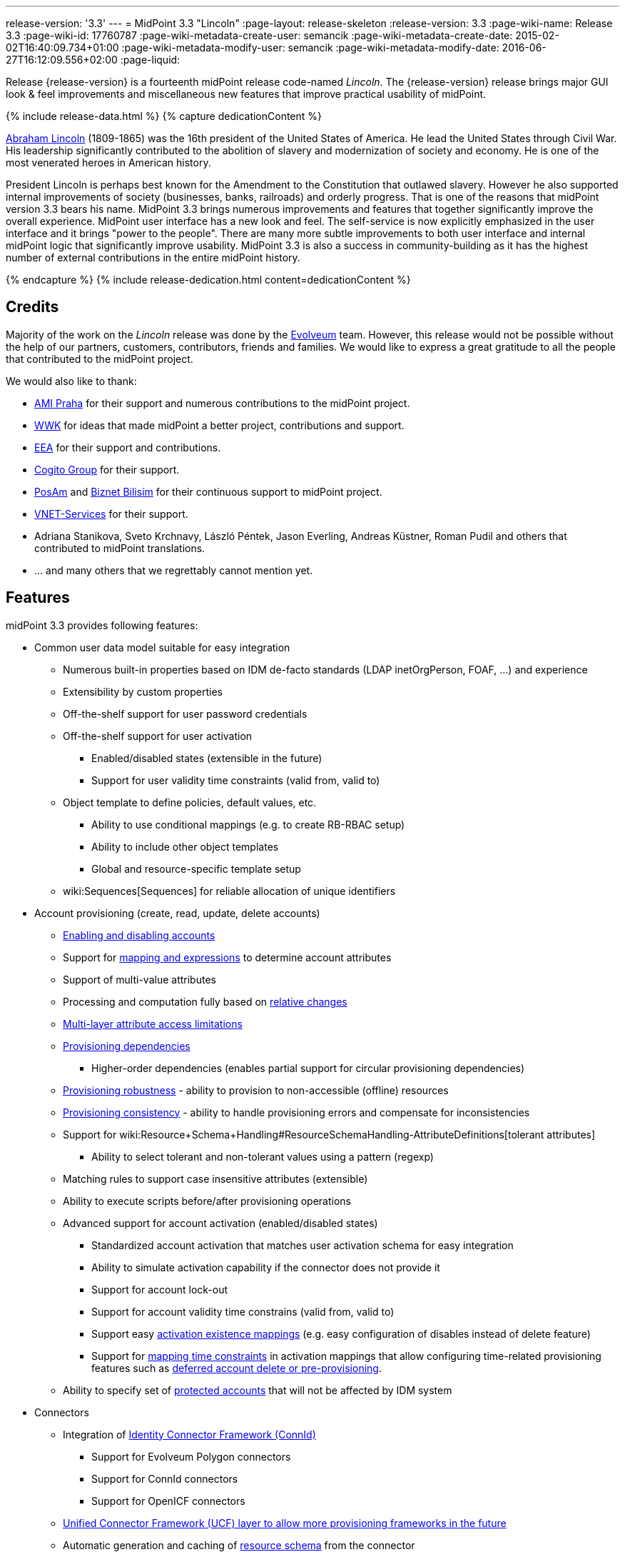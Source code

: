 ---
release-version: '3.3'
---
= MidPoint 3.3 "Lincoln"
:page-layout: release-skeleton
:release-version: 3.3
:page-wiki-name: Release 3.3
:page-wiki-id: 17760787
:page-wiki-metadata-create-user: semancik
:page-wiki-metadata-create-date: 2015-02-02T16:40:09.734+01:00
:page-wiki-metadata-modify-user: semancik
:page-wiki-metadata-modify-date: 2016-06-27T16:12:09.556+02:00
:page-liquid:

Release {release-version} is a fourteenth midPoint release code-named _Lincoln_.
The {release-version} release brings major GUI look & feel improvements and miscellaneous new features that improve practical usability of midPoint.

++++
{% include release-data.html %}
++++

++++
{% capture dedicationContent %}
<p>
    <a href="https://en.wikipedia.org/wiki/Abraham_Lincoln">Abraham Lincoln</a> (1809-1865) was the 16th president of the United States of America.
    He lead the United States through Civil War.
    His leadership significantly contributed to the abolition of slavery and modernization of society and economy.
    He is one of the most venerated heroes in American history.
</p>
<p>
    President Lincoln is perhaps best known for the Amendment to the Constitution that outlawed slavery.
    However he also supported internal improvements of society (businesses, banks, railroads) and orderly progress.
    That is one of the reasons that midPoint version 3.3 bears his name.
    MidPoint 3.3 brings numerous improvements and features that together significantly improve the overall experience.
    MidPoint user interface has a new look and feel.
    The self-service is now explicitly emphasized in the user interface and it brings "power to the people".
    There are many more subtle improvements to both user interface and internal midPoint logic that significantly improve usability.
    MidPoint 3.3 is also a success in community-building as it has the highest number of external contributions in the entire midPoint history.
</p>
{% endcapture %}
{% include release-dedication.html content=dedicationContent %}
++++

== Credits

Majority of the work on the _Lincoln_ release was done by the link:http://www.evolveum.com/[Evolveum] team.
However, this release would not be possible without the help of our partners, customers, contributors, friends and families.
We would like to express a great gratitude to all the people that contributed to the midPoint project.

We would also like to thank:

* link:http://www.ami.cz/en/[AMI Praha] for their support and numerous contributions to the midPoint project.

* link:https://www.wwk.de/[WWK] for ideas that made midPoint a better project, contributions and support.

* link:http://www.eea.sk/[EEA] for their support and contributions.

* link:https://cogitogroup.com.au/[Cogito Group] for their support.

* link:http://www.posam.sk/[PosAm] and link:http://www.biznet.com.tr/[Biznet Bilisim] for their continuous support to midPoint project.

* link:http://vnet-services.com[VNET-Services] for their support.

* Adriana Stanikova, Sveto Krchnavy, László Péntek, Jason Everling, Andreas Küstner, Roman Pudil  and others that contributed to midPoint translations.

* ... and many others that we regrettably cannot mention yet.


== Features

midPoint 3.3 provides following features:

* Common user data model suitable for easy integration

** Numerous built-in properties based on IDM de-facto standards (LDAP inetOrgPerson, FOAF, ...) and experience

** Extensibility by custom properties

** Off-the-shelf support for user password credentials

** Off-the-shelf support for user activation

*** Enabled/disabled states (extensible in the future)

*** Support for user validity time constraints (valid from, valid to)

** Object template to define policies, default values, etc.

*** Ability to use conditional mappings (e.g. to create RB-RBAC setup)

*** Ability to include other object templates

*** Global and resource-specific template setup

** wiki:Sequences[Sequences] for reliable allocation of unique identifiers


* Account provisioning (create, read, update, delete accounts)

** xref:/midpoint/reference/synchronization/examples/[Enabling and disabling accounts]

** Support for xref:/midpoint/reference/expressions/introduction/[mapping and expressions] to determine account attributes

** Support of multi-value attributes

** Processing and computation fully based on xref:/midpoint/reference/concepts/relativity/[relative changes]

** xref:/midpoint/reference/resources/resource-configuration/schema-handling/[Multi-layer attribute access limitations]

** xref:/midpoint/reference/resources/provisioning-dependencies/[Provisioning dependencies]

*** Higher-order dependencies (enables partial support for circular provisioning dependencies)

** xref:/midpoint/reference/synchronization/consistency/[Provisioning robustness] - ability to provision to non-accessible (offline) resources

** xref:/midpoint/reference/synchronization/consistency/[Provisioning consistency] - ability to handle provisioning errors and compensate for inconsistencies

** Support for wiki:Resource+Schema+Handling#ResourceSchemaHandling-AttributeDefinitions[tolerant attributes]

*** Ability to select tolerant and non-tolerant values using a pattern (regexp)

** Matching rules to support case insensitive attributes (extensible)

** Ability to execute scripts before/after provisioning operations

** Advanced support for account activation (enabled/disabled states)

*** Standardized account activation that matches user activation schema for easy integration

*** Ability to simulate activation capability if the connector does not provide it

*** Support for account lock-out

*** Support for account validity time constrains (valid from, valid to)

*** Support easy xref:/midpoint/reference/resources/resource-configuration/schema-handling/activation/[activation existence mappings] (e.g. easy configuration of disables instead of delete feature)

*** Support for xref:/midpoint/reference/expressions/mappings/[mapping time constraints] in activation mappings that allow configuring time-related provisioning features such as xref:/midpoint/reference/resources/resource-configuration/schema-handling/activation/[deferred account delete or pre-provisioning].

** Ability to specify set of xref:/midpoint/reference/resources/resource-configuration/protected-accounts/[protected accounts] that will not be affected by IDM system


* Connectors

** Integration of xref:/connectors/connectors/[Identity Connector Framework (ConnId)]

*** Support for Evolveum Polygon connectors

*** Support for ConnId connectors

*** Support for OpenICF connectors

** xref:/midpoint/architecture/archive/subsystems/provisioning/ucf/[Unified Connector Framework (UCF) layer to allow more provisioning frameworks in the future]

** Automatic generation and caching of xref:/midpoint/reference/resources/resource-schema/[resource schema] from the connector

** xref:/midpoint/architecture/archive/data-model/midpoint-common-schema/connectortype/[Local connector discovery]

** Support for connector hosts and remote xref:/midpoint/architecture/archive/data-model/midpoint-common-schema/connectortype/[connectors], xref:/connectors/connectors/[identity connector] and xref:/midpoint/architecture/archive/data-model/midpoint-common-schema/connectorhosttype/[connectors host type]

** Remote connector discovery


* Web-based administration xref:/midpoint/architecture/archive/subsystems/gui/[GUI]

** Self-service

** Ability to execute identity management operations on users and accounts

** User-centric views

** Account-centric views (browse and search accounts directly)

** Resource wizard

** Layout automatically adapts to screen size (e.g. for mobile devices)

** Easily customizable look  feel

** Built-in XML editor for identity and configuration objects


* xref:/midpoint/architecture/archive/subsystems/repo/identity-repository-interface/[Flexible identity repository implementations] and xref:/midpoint/reference/repository/sql-repository-implementation/[SQL repository implementation]

** xref:/midpoint/reference/repository/sql-repository-implementation/[Identity repository based on relational databases]

** wiki:Administration+Interface#AdministrationInterface-Keepingmetadataforallobjects%28Creation,modification,approvals%29[Keeping metadata for all objects] (creation, modification, approvals)

** xref:/midpoint/reference/deployment/removing-obsolete-information/[Automatic repository cleanup] to keep the data store size sustainable


* Synchronization

** xref:/midpoint/reference/synchronization/introduction/[Live synchronization]

** xref:/midpoint/reference/concepts/relativity/[Reconciliation]

*** Ability to execute scripts before/after reconciliation

** Correlation and confirmation expressions

*** Conditional correlation expressions

** Concept of _channel_ that can be used to adjust synchronization behaviour in some situations

** wiki:Generic+Synchronization[Generic Synchronization] allows synchronization of roles to groups to organizational units to ... anything


* Advanced RBAC support and flexible account assignments

** xref:/midpoint/reference/expressions/expressions/[Expressions in the roles]

** Hierarchical roles

** Conditional roles and assignments/inducements

** Parametric roles (including ability to assign the same role several times with different parameters)

** Temporal constraints (validity dates: valid from, valid to)

** Higher-order inducements


* wiki:Entitlements[Entitlements] and entitlement associations


* Advanced internal security mechanisms

** Fine-grained authorization model

** Delegated administration


* Several xref:/midpoint/reference/synchronization/projection-policy/[assignment enforcement modes]

** Ability to specify global or resource-specific enforcement mode

** Ability to legalize assignment that violates the enforcement mode


* xref:/midpoint/reference/expressions/expressions/[Customization expressions]

** xref:/midpoint/reference/expressions/expressions/script/groovy/[Groovy]

** Python

** xref:/midpoint/reference/expressions/expressions/script/javascript/[JavaScript (ECMAScript)]

** xref:/midpoint/reference/expressions/expressions/script/xpath/[XPath version 2] (deprecated)

** Built-in libraries with a convenient set of functions


* xref:/midpoint/reference/concepts/polystring/[PolyString] support allows automatic conversion of strings in national alphabets


* Mechanism to iteratively determine unique usernames and other identifiers


* Extensibility

** xref:/midpoint/reference/schema/custom-schema-extension/[Custom schema extensibility]

** xref:/midpoint/reference/concepts/clockwork/scripting-hooks/[Scripting Hooks]


* Reporting based on Jasper Reports


* Comprehensive logging designed to aid troubleshooting


* xref:/midpoint/reference/tasks/task-manager/[Multi-node task manager component with HA support]


* Rule-based RBAC (RB-RBAC) ability by using conditional mappings in xref:/midpoint/reference/expressions/object-template/[user template]


* xref:/midpoint/reference/security/audit/[Auditing]

** Auditing to xref:/midpoint/reference/security/audit/configuration/[file (logging)]

** Auditing to xref:/midpoint/reference/security/audit/configuration/[SQL table]


* xref:/midpoint/reference/security/credentials/password-policy/[Password policies]

* Partial multi-tenancy support

* Lightweight deployment structure

* Support for Apache Tomcat web container

* Import from file and resource

** xref:/midpoint/reference/schema/object-references/[Object schema validation during import] (can be switched off)

** xref:/midpoint/reference/schema/object-references/[Smart references between objects based on search filters]


* Self-healing xref:/midpoint/reference/synchronization/consistency/[consistency mechanism]

* xref:/midpoint/reference/resources/resource-configuration/protected-accounts/[Protected accounts] (accounts that will not be affected by midPoint)

* xref:/midpoint/reference/roles-policies/segregation-of-duties/[Segregation of Duties] (SoD)

** xref:/midpoint/reference/roles-policies/segregation-of-duties/[Role exclusions]


* Export objects to XML

* Enterprise class scalability (hundreds of thousands of users)

* API accessible using a web service, REST and local JAVA calls

* xref:/midpoint/reference/cases/workflow-3/[Workflow support] (based on link:http://www.activiti.org/[Activiti] engine)

* xref:/midpoint/reference/misc/notifications/[Notifications]

* Documentation

** wiki:Documentation[Administration documentation publicly available in the wiki]

** xref:/midpoint/architecture/[Architectural documentation publicly available in the wiki]

** Schema documentation automatically generated from the definition (schemadoc)



== Changes With Respect to Version 3.2

* Significant GUI look & feel improvements

* New self-service GUI pages

** End-user home page (end-user dashboard)

** End-user profile page

** End-user credentials change page


* wiki:Sequences[Sequences]

* Improvement of associationTargetSearch expression

* Aligned default value for user activation

* Aligned default value for allowEmptyValues in expressions (see Upgrade section)

* LDAP-based connector for Active Directory (experimental)

* Run-time support for Java 8 environment

* Options for interpretation of expression empty values in queries

* Option to force legacy object class names in connectors

* Displaying role members on role details page

* Expanded audit record table for easier search in deltas

* Support for storing old values and object names in audit records

* Improved audit report

* Localization files switched to UTF-8 and single-file format

* Using transifex.com to support community localization

* Support for provisioning of user photo (jpeg binary data)

* Indirect role membership index (roleMembershipRef)

* Consistency mechanism improvements (self-healing)

* Improved reliability of strong mappings

XPath2 scripting is deprecated and it is not supported in Java8 environment.


== Quality

Release 3.3 (_Lincoln_) is intended for full production use in enterprise environments.
All features are stable and well tested.

=== Limitations

* MidPoint 3.3 comes with a bundled LDAP-based eDirectory connector.
This connector is stable, however it is not included in the normal midPoint support.
Support for this connector has to be purchased separately.

* MidPoint 3.3 comes with a bundled LDAP-based Active Directory connector.
This connector is considered *experimental* and it is not supported for production use.


== Platforms

MidPoint is known to work well in the following deployment environment.
The following list is list of *tested* platforms, i.e. platforms that midPoint team or reliable partners personally tested this release.
The version numbers in parentheses are the actual version numbers used for the tests.
However it is very likely that midPoint will also work in similar environments.
Also note that this list is not closed.
MidPoint can be supported in almost any reasonably recent platform (please contact Evolveum for more details).


=== Java

* Sun/Oracle Java SE Runtime Environment 8 (1.8.0_45, 1.8.0_65) - runtime only

* OpenJDK 7 (1.7.0_65, 1.7.0_75, 1.7.0_80)

* Sun/Oracle Java SE Runtime Environment 7 (1.7.0_45, 1.7.0_40, 1.7.0_67, 1.7.0_72, 1.7.0_75, 1.7.0_80)

Java 8 environment is supported for running midPoint.
It is not supported for building yet.
To build midPoint from source code Java 7 is still required. +
Java 6 environment is no longer supported.


=== Web Containers

* Apache Tomcat 6 (6.0.32, 6.0.33, 6.0.36)

* Apache Tomcat 7 (7.0.29, 7.0.30, 7.0.32, 7.0.47, 7.0.50)

* Apache Tomcat 8 (8.0.14, 8.0.20)

* Sun/Oracle Glassfish 3 (3.1)

* BEA/Oracle WebLogic (12c)


=== Databases

* H2 (embedded, only recommended for demo deployments)

* PostgreSQL (8.4.14, 9.1, 9.2, 9.3, 9.4)

* MySQL (5.6.26) +
Supported MySQL version is 5.6.10 and above (with MySQL JDBC ConnectorJ 5.1.23 and above). +
MySQL in previous versions didn't support dates/timestamps with more accurate than second fraction precision.

* Oracle 11g (11.2.0.2.0)

* Microsoft SQL Server (2008, 2008 R2, 2012, 2014)


=== Unsupported Platforms

Following list contains platforms that midPoint is known *not* to work due to various issues.
As these platforms are obsolete and/or marginal we have no plans to support midPoint for these platforms.

* Java 6

* Sun/Oracle GlassFish 2



++++
{% include release-download.html %}
++++


== Upgrade


=== Upgrade from midPoint 2.x

Upgrade from version 2.x is possible but it is not publicly supported.
It requires several manual steps.
Evolveum provides this upgrade as part of the subscription or professional services.


=== Upgrade from midPoint 3.0, 3.1 and 3.1.1

Upgrade path from MidPoint 3.0 goes through midPoint 3.1 and 3.1.1. Upgrade to midPoint 3.1 first (refer to the wiki:Release+3.1[midPoint 3.1 release notes]). Then upgrade from midPoint 3.1 to 3.1.1, from 3.1.1 to 3.2 and then to 3.3.


=== Upgrade from midPoint 3.2

MidPoint 3.3 data model is essentially backwards compatible with midPoint 3.2. However as the data model was extended in 3.3 the database schema needs to be upgraded using the wiki:Database+Schema+Upgrade[usual mechanism].

MidPoint 3.3 is a release that fixes some issues of previous versions.
Therefore there are some changes that are not strictly backward compatible.

* The default value for user activation has been changed.
In midPoint 3.2 and earlier the user that has no clear activation specification (missing activation section or administrative status and validity timestamps that haven't defined any specific state) was considered to be inactive (disabled).
In midPoint 3.3 such user is considered active (enabled).
This change was made to align the mechanism used to compute activation of users and other focal objects (roles, orgs).

* The default value for expression `allowEmptyValues` setting has been unified.
In the previous versions the non-scripting expressions assumed the value of `true`, while the scripting expresions assumed the value of `false`. The default value was changed to `false` for all expression types.
The setting of `allowEmptyValues` in the scrip expression is now deprecated in favor of `allowEmptyValues` property in the expression (`ExpressionType`) which has the same meaning.
This change should only affect scripts that return empty values (empty strings).
In case of such expressions the setting has to be explicitly set to false to maintain compatible behavior.
This change does not affect the processing of null values, it only changes the processing of empty strings and polystrings.

* XPath2 scripting is deprecated and it is not supported in Java8 environment.


=== Changes in initial objects since 3.2

MidPoint has a built-in set of initial objects that it will automatically create in the database if they are not present.
This includes vital objects for the system to be configured (e.g. role `superuser` and user `administrator`). These objects may change in some midPoint releases.
But to be conservative and to avoid configuration overwrite midPoint does not overwrite existing objects when they are already in the database.
This may result in upgrade problems if the existing object contains configuration that is no longer supported in a new version.
Therefore the following list contains a summary of changes to the initial objects in this midPoint release.
The complete new set of initial objects is in the `config/initial-objects` directory in both the source and binary distributions.
Although any problems caused by the change in initial objects is unlikely to occur, the implementors are advised to review the following list and assess the impact on case-by-case basis:

* 020-system-configuration.xml: added configuration for userDashboardLinks

* 040-role-enduser.xml: self-service authorizations, password change authorizations

* 090-report-audit.xml: significantly improved report

* 100-report-reconciliation.xml: improved report, interpretation of null values

* 110-report-user-list.xml: improved report, interpretation of null values, misc fixes

* 111-report-reconciliation-shadow-owner.xml: removed


== Background and History

midPoint is roughly based on OpenIDM version 1. When compared to OpenIDM v1, midPoint code was made significantly lighter and provides much more sophisticated features.
Although the architectural outline of OpenIDM v1 is still guiding the development of midPoint almost all the OpenIDM v1 code was rewritten.
MidPoint is now based on relative changes and contains advanced identity management mechanisms such as advanced RBAC, provisioning consistency and other advanced IDM features.
MidPoint development is independent for more than two years.
The development pace is very rapid.
Development team is small, flexible and very efficient.
Contributions are welcome.

For the full project background see the xref:/midpoint/history/[midPoint History] page.


== Known Issues

See link:https://jira.evolveum.com/issues/?jql=project%20%3D%20MID%20AND%20affectedVersion%3D%223.1%20%28Sinan%29%22%20AND%20fixVersion%20!%3D%20%223.1%20%28Sinan%29%22[Jira]